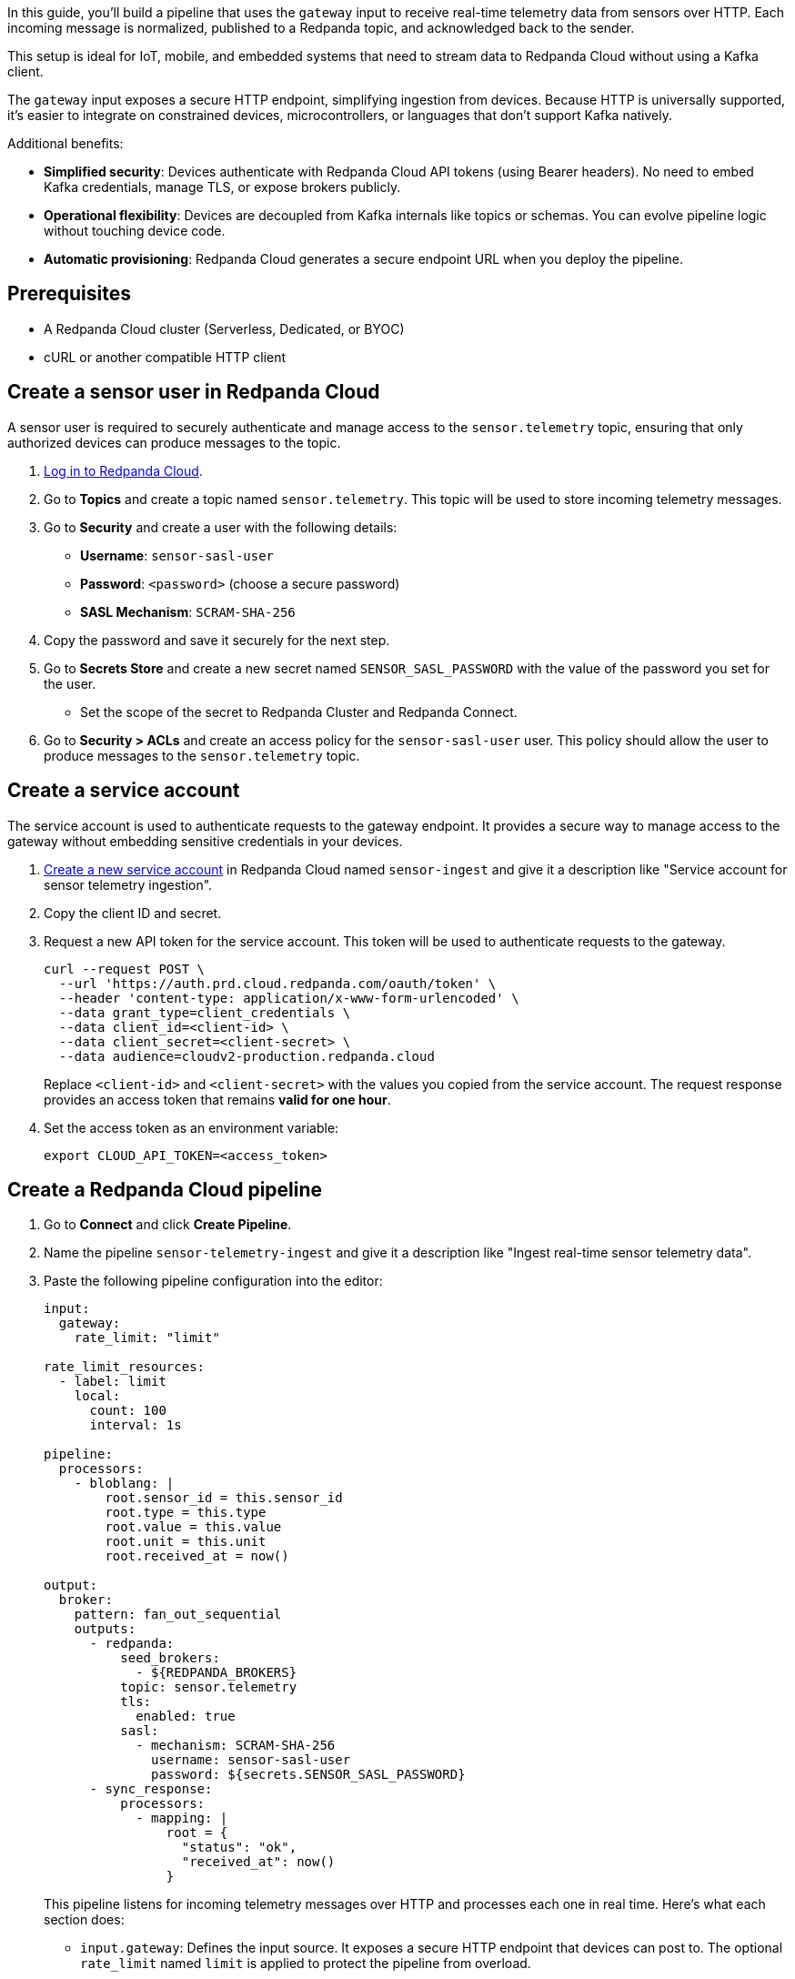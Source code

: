 In this guide, you'll build a pipeline that uses the `gateway` input to receive real-time telemetry data from sensors over HTTP. Each incoming message is normalized, published to a Redpanda topic, and acknowledged back to the sender.

This setup is ideal for IoT, mobile, and embedded systems that need to stream data to Redpanda Cloud without using a Kafka client.

The `gateway` input exposes a secure HTTP endpoint, simplifying ingestion from devices. Because HTTP is universally supported, it's easier to integrate on constrained devices, microcontrollers, or languages that don't support Kafka natively.

Additional benefits:

- *Simplified security*: Devices authenticate with Redpanda Cloud API tokens (using Bearer headers). No need to embed Kafka credentials, manage TLS, or expose brokers publicly.

- *Operational flexibility*: Devices are decoupled from Kafka internals like topics or schemas. You can evolve pipeline logic without touching device code.

- *Automatic provisioning*: Redpanda Cloud generates a secure endpoint URL when you deploy the pipeline.

== Prerequisites

* A Redpanda Cloud cluster (Serverless, Dedicated, or BYOC)
* cURL or another compatible HTTP client

== Create a sensor user in Redpanda Cloud

A sensor user is required to securely authenticate and manage access to the `sensor.telemetry` topic, ensuring that only authorized devices can produce messages to the topic.

. link:https://cloud.redpanda.com[Log in to Redpanda Cloud^].
. Go to *Topics* and create a topic named `sensor.telemetry`. This topic will be used to store incoming telemetry messages.
. Go to *Security* and create a user with the following details:
- **Username**: `sensor-sasl-user`
- **Password**: `<password>` (choose a secure password)
- **SASL Mechanism**: `SCRAM-SHA-256`
. Copy the password and save it securely for the next step.
. Go to *Secrets Store* and create a new secret named `SENSOR_SASL_PASSWORD` with the value of the password you set for the user.
- Set the scope of the secret to Redpanda Cluster and Redpanda Connect.
. Go to *Security > ACLs* and create an access policy for the `sensor-sasl-user` user. This policy should allow the user to produce messages to the `sensor.telemetry` topic.

== Create a service account

The service account is used to authenticate requests to the gateway endpoint. It provides a secure way to manage access to the gateway without embedding sensitive credentials in your devices.

. link:https://cloud.redpanda.com/service-accounts/new[Create a new service account^] in Redpanda Cloud named `sensor-ingest` and give it a description like "Service account for sensor telemetry ingestion".
. Copy the client ID and secret.
. Request a new API token for the service account. This token will be used to authenticate requests to the gateway.
+
[,bash]
----
curl --request POST \
  --url 'https://auth.prd.cloud.redpanda.com/oauth/token' \
  --header 'content-type: application/x-www-form-urlencoded' \
  --data grant_type=client_credentials \
  --data client_id=<client-id> \
  --data client_secret=<client-secret> \
  --data audience=cloudv2-production.redpanda.cloud
----
+
Replace `<client-id>` and `<client-secret>` with the values you copied from the service account.
The request response provides an access token that remains *valid for one hour*.

. Set the access token as an environment variable:
+
[,bash]
----
export CLOUD_API_TOKEN=<access_token>
----

== Create a Redpanda Cloud pipeline

. Go to *Connect* and click *Create Pipeline*.
. Name the pipeline `sensor-telemetry-ingest` and give it a description like "Ingest real-time sensor telemetry data".
. Paste the following pipeline configuration into the editor:
+
[source,yaml]
----
input:
  gateway:
    rate_limit: "limit"

rate_limit_resources:
  - label: limit
    local:
      count: 100
      interval: 1s

pipeline:
  processors:
    - bloblang: |
        root.sensor_id = this.sensor_id
        root.type = this.type
        root.value = this.value
        root.unit = this.unit
        root.received_at = now()

output:
  broker:
    pattern: fan_out_sequential
    outputs:
      - redpanda:
          seed_brokers:
            - ${REDPANDA_BROKERS}
          topic: sensor.telemetry
          tls:
            enabled: true
          sasl:
            - mechanism: SCRAM-SHA-256
              username: sensor-sasl-user
              password: ${secrets.SENSOR_SASL_PASSWORD}
      - sync_response:
          processors:
            - mapping: |
                root = {
                  "status": "ok",
                  "received_at": now()
                }
----
+
This pipeline listens for incoming telemetry messages over HTTP and processes each one in real time. Here's what each section does:
+
- `input.gateway`: Defines the input source. It exposes a secure HTTP endpoint that devices can post to. The optional `rate_limit` named `limit` is applied to protect the pipeline from overload.
- `rate_limit_resources.limit`: Limits traffic to 100 requests per second. If this rate is exceeded, HTTP requests are rejected with a 429 response.
- `pipeline.processors.bloblang`: Normalizes the incoming message by copying fields and adding a `received_at` timestamp (using the current time).
- `output.broker`: Uses a `fan_out_sequential` pattern to send each message to two outputs:
** The first output publishes the normalized message to the `sensor.telemetry` Redpanda topic.
** The second output sends a synchronous JSON response back to the sender confirming receipt.

. Click *Start*.
+
The pipeline starts deploying. When the state changes to "Running", the pipeline is ready to accept incoming messages.

. Click the pipeline to view its details.
+
When the pipeline is deployed, a URL is displayed. This is the HTTP endpoint to which you'll post sensor data.

. Copy the URL.

== Send sensor data

Send test data using cURL. Replace `<gateway-url>` with the URL provided by Redpanda Cloud when you deployed the pipeline.

[source,bash]
----
curl -X POST <gateway-url> \
  -H "Authorization: Bearer $CLOUD_API_TOKEN" \
  -H "Content-Type: application/json" \
  -d '{
    "sensor_id": "thermo-42",
    "type": "temperature",
    "value": 21.7,
    "unit": "C"
  }'
----

Expected response:

[source,json]
----
{
  "received_at":"2025-06-17T09:48:50.986719231Z",
  "sensor_id":"thermo-42",
  "type":"temperature",
  "unit":"C",
  "value":21.7
}
----

You can verify that the message was successfully ingested by checking the `sensor.telemetry` topic in Redpanda Cloud.

To verify that the rate limit is working, try sending more than 100 requests per second. You should receive a 429 response with a `Retry-After` header indicating when to retry.

[,bash]
----
seq 1 300 | xargs -n1 -P50 -I{} curl -s -o /dev/null -w "%{http_code}\n" \
  -X POST <gateway-url> \
  -H "Authorization: Bearer $CLOUD_API_TOKEN" \
  -H "Content-Type: application/json" \
  -d '{"sensor_id":"test", "value": 42}'
----

You should see a mixture of `200` and `429` responses, indicating that the rate limit is being enforced.

== Monitor the pipeline

You can monitor the pipeline's logs in the Redpanda Cloud UI.

. Go to *Connect* and select the `sensor-telemetry-ingest` pipeline.
. Click on the *Logs* tab to view real-time logs of the pipeline's activity.
You can see any errors that occur during processing.

== Next steps

- Filter or enrich events with conditional Bloblang.
- Route messages by `sensor.type` to different topics.

== Suggested reading

- xref:components:inputs/gateway.adoc[`gateway` input reference]
- xref:configuration:interpolation.adoc[Bloblang functions]
- link:/api/doc/cloud-dataplane/authentication[Redpanda Cloud API authentication]
